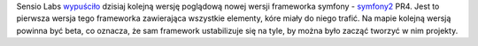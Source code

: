.. title: Symfony2 - Preview Release 4
.. slug: symfony2-preview-release-4-pl
.. date: 2010/12/01 22:12:01
.. tags: symfony, symfony2
.. link:
.. description: Sensio Labs wypuściło dzisiaj kolejną wersję poglądową nowej wersji frameworka symfony - symfony2 PR4. Jest to pierwsza wersja tego frameworka zawierająca wszystkie elementy, kóre miały do niego trafić. Na mapie kolejną wersją powinna być beta, co oznacza, że sam framework ustabilizuje się na tyle, by można było zacząć tworzyć w nim projekty.

Sensio Labs
`wypuściło <http://www.symfony-project.org/blog/2010/12/01/symfony2-pr4-released?utm_source=feedburner&utm_medium=feed&utm_campaign=Feed%3A+symfony%2Fblog+%28Symfony+Project+Blog%29>`_
dzisiaj kolejną wersję poglądową nowej wersji frameworka symfony -
`symfony2 <http://symfony-reloaded.org/>`_ PR4. Jest to pierwsza wersja
tego frameworka zawierająca wszystkie elementy, kóre miały do niego
trafić. Na mapie kolejną wersją powinna być beta, co oznacza, że sam
framework ustabilizuje się na tyle, by można było zacząć tworzyć w nim
projekty.
